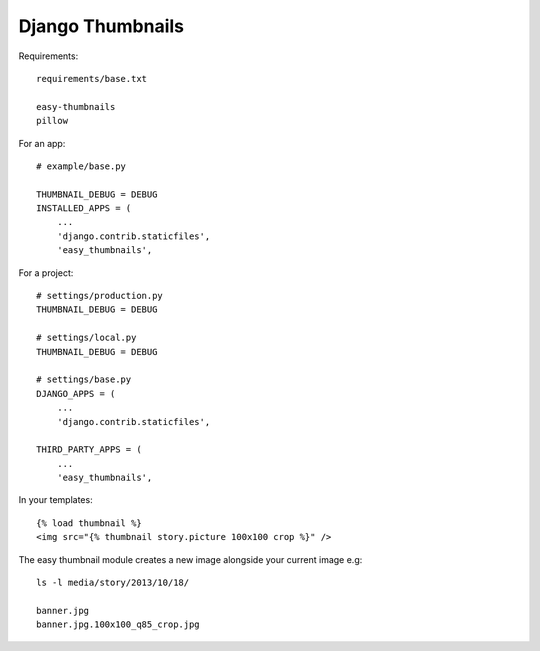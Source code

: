 Django Thumbnails
*****************

.. highlight:: python

Requirements::

  requirements/base.txt

  easy-thumbnails
  pillow

For an app::

  # example/base.py

  THUMBNAIL_DEBUG = DEBUG
  INSTALLED_APPS = (
      ...
      'django.contrib.staticfiles',
      'easy_thumbnails',

For a project::

  # settings/production.py
  THUMBNAIL_DEBUG = DEBUG

  # settings/local.py
  THUMBNAIL_DEBUG = DEBUG

  # settings/base.py
  DJANGO_APPS = (
      ...
      'django.contrib.staticfiles',

  THIRD_PARTY_APPS = (
      ...
      'easy_thumbnails',

In your templates::

  {% load thumbnail %}
  <img src="{% thumbnail story.picture 100x100 crop %}" />

The easy thumbnail module creates a new image alongside your current image
e.g::

  ls -l media/story/2013/10/18/

  banner.jpg
  banner.jpg.100x100_q85_crop.jpg
